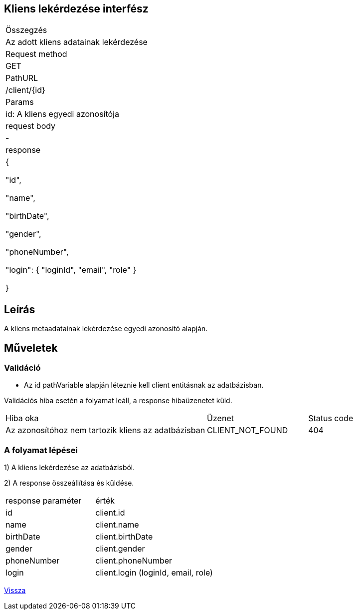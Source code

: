 == Kliens lekérdezése interfész

[col="1h,3"]
|===

| Összegzés
| Az adott kliens adatainak lekérdezése

| Request method
| GET

| PathURL
| /client/{id}

| Params
| id: A kliens egyedi azonosítója

| request body
| -

| response
|
  {

    "id",

    "name",

    "birthDate",

    "gender",

    "phoneNumber",

    "login": {
      "loginId",
      "email",
      "role"
    }

  }

|===

== Leírás
A kliens metaadatainak lekérdezése egyedi azonosító alapján.

== Műveletek

=== Validáció
- Az id pathVariable alapján léteznie kell client entitásnak az adatbázisban.

Validációs hiba esetén a folyamat leáll, a response hibaüzenetet küld.

[cols="4,2,1"]
|===

|Hiba oka |Üzenet |Status code

|Az azonosítóhoz nem tartozik kliens az adatbázisban
|CLIENT_NOT_FOUND
|404

|===

=== A folyamat lépései

1) A kliens lekérdezése az adatbázisból.

2) A response összeállítása és küldése.

[cols="3,4"]
|===

| response paraméter | érték

|id
|client.id

|name
|client.name

|birthDate
|client.birthDate

|gender
|client.gender

|phoneNumber
|client.phoneNumber

|login
|client.login (loginId, email, role)

|===

link:interfaces-client.adoc[Vissza]